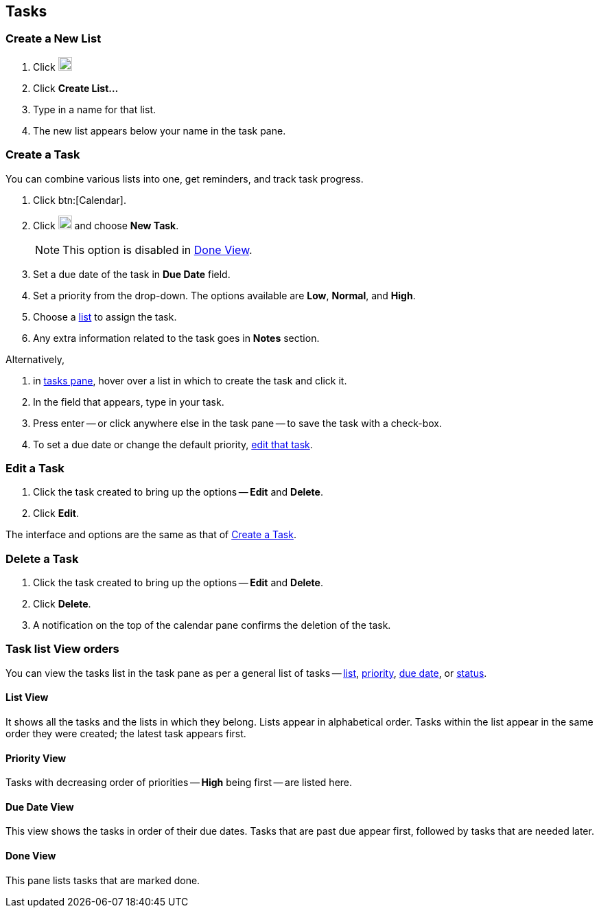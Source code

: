 == Tasks
=== Create a New List
. Click image:graphics/ellipsis-h.svg[3 dots menu icon, width=20]
. Click *Create List...*
. Type in a name for that list.
. The new list appears below your name in the task pane.

=== Create a Task
You can combine various lists into one, get reminders, and track task progress.

. Click btn:[Calendar].
. Click image:graphics/ellipsis-h.svg[3 dots menu icon, width=20] and choose *New Task*.
+
NOTE: This option is disabled in <<Done View>>.

. Set a due date of the task in *Due Date* field.
. Set a priority from the drop-down.
The options available are *Low*, *Normal*, and *High*.
. Choose a <<Create a New List, list>> to assign the task.
. Any extra information related to the task goes in *Notes* section.

Alternatively,

. in <<calendar-overview.adoc#_tasks_pane, tasks pane>>, hover over a list in which to create the task and click it.
. In the field that appears, type in your task.
. Press enter -- or click anywhere else in the task pane -- to save the task with a check-box.
. To set a due date or change the default priority, <<Edit a Task, edit that task>>.

=== Edit a Task
. Click the task created to bring up the options -- *Edit* and *Delete*.
. Click *Edit*.

The interface and options are the same as that of <<Create a Task>>.

=== Delete a Task
. Click the task created to bring up the options -- *Edit* and *Delete*.
. Click *Delete*.
. A notification on the top of the calendar pane confirms the deletion of the task.

=== Task list View orders
You can view the tasks list in the task pane as per a general list of tasks -- <<List View, list>>, <<Priority View, priority>>, <<Due Date View, due date>>, or <<Done View, status>>.

==== List View
It shows all the tasks and the lists in which they belong.
Lists appear in alphabetical order.
Tasks within the list appear in the same order they were created; the latest task appears first.

==== Priority View
Tasks with decreasing order of priorities -- *High* being first -- are listed here.

==== Due Date View
This view shows the tasks in order of their due dates.
Tasks that are past due appear first, followed by tasks that are needed later.

==== Done View
This pane lists tasks that are marked done.